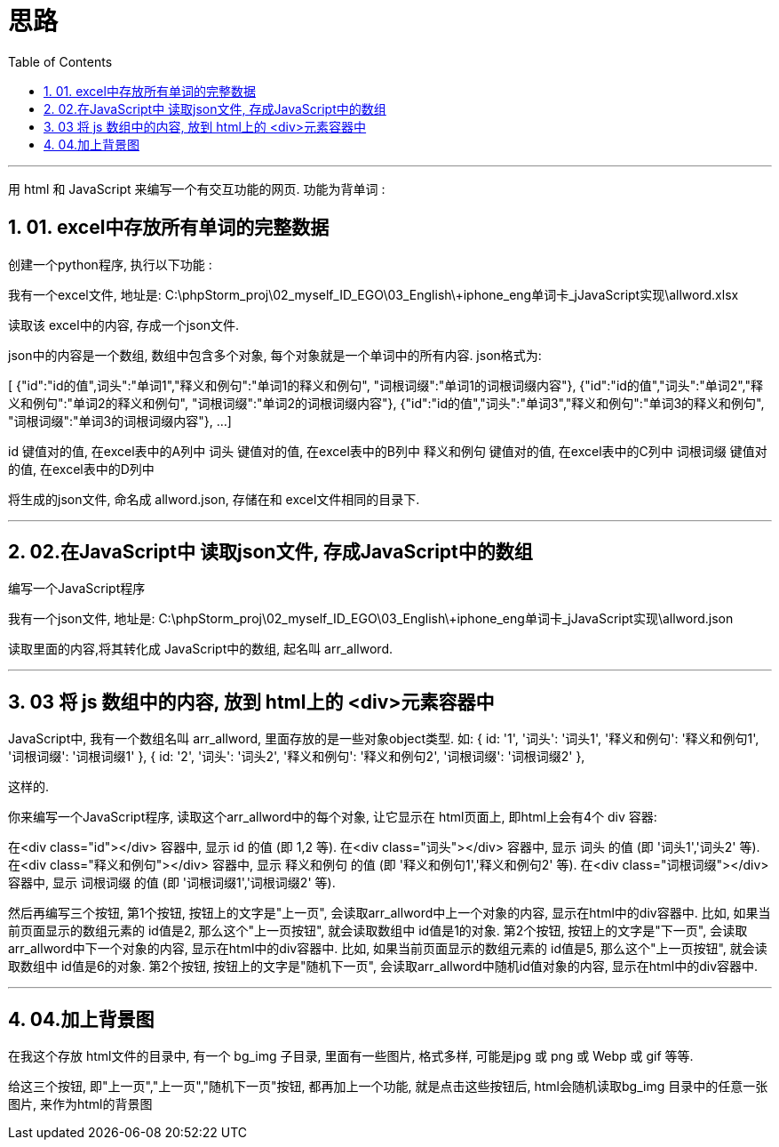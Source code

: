 
= 思路
:toc: left
:toclevels: 3
:sectnums:
:stylesheet: myAdocCss.css

'''

用 html 和 JavaScript 来编写一个有交互功能的网页. 功能为背单词 :


== 01. excel中存放所有单词的完整数据

创建一个python程序, 执行以下功能 :

我有一个excel文件, 地址是:
C:\phpStorm_proj\02_myself_ID_EGO\03_English\+iphone_eng单词卡_jJavaScript实现\allword.xlsx

读取该 excel中的内容, 存成一个json文件.

json中的内容是一个数组, 数组中包含多个对象, 每个对象就是一个单词中的所有内容. json格式为:


[
{"id":"id的值",词头":"单词1","释义和例句":"单词1的释义和例句", "词根词缀":"单词1的词根词缀内容"},
{"id":"id的值","词头":"单词2","释义和例句":"单词2的释义和例句", "词根词缀":"单词2的词根词缀内容"},
{"id":"id的值","词头":"单词3","释义和例句":"单词3的释义和例句", "词根词缀":"单词3的词根词缀内容"},
...
]


id 键值对的值, 在excel表中的A列中
词头 键值对的值, 在excel表中的B列中
释义和例句 键值对的值, 在excel表中的C列中
词根词缀 键值对的值, 在excel表中的D列中

将生成的json文件, 命名成 allword.json, 存储在和 excel文件相同的目录下.



'''

== 02.在JavaScript中 读取json文件, 存成JavaScript中的数组

编写一个JavaScript程序

我有一个json文件, 地址是:
C:\phpStorm_proj\02_myself_ID_EGO\03_English\+iphone_eng单词卡_jJavaScript实现\allword.json

读取里面的内容,将其转化成 JavaScript中的数组, 起名叫 arr_allword.

'''


== 03 将 js 数组中的内容, 放到 html上的 <div>元素容器中

JavaScript中, 我有一个数组名叫 arr_allword, 里面存放的是一些对象object类型. 如:
{ id: '1', '词头': '词头1', '释义和例句': '释义和例句1', '词根词缀': '词根词缀1' },
{ id: '2', '词头': '词头2', '释义和例句': '释义和例句2', '词根词缀': '词根词缀2' },

这样的.

你来编写一个JavaScript程序, 读取这个arr_allword中的每个对象, 让它显示在 html页面上, 即html上会有4个 div 容器:

在<div class="id"></div> 容器中, 显示 id 的值 (即 1,2 等).
在<div class="词头"></div> 容器中, 显示 词头 的值 (即 '词头1','词头2' 等).
在<div class="释义和例句"></div> 容器中, 显示 释义和例句 的值 (即 '释义和例句1','释义和例句2' 等).
在<div class="词根词缀"></div> 容器中, 显示 词根词缀 的值 (即 '词根词缀1','词根词缀2' 等).

然后再编写三个按钮,
第1个按钮, 按钮上的文字是"上一页", 会读取arr_allword中上一个对象的内容, 显示在html中的div容器中. 比如, 如果当前页面显示的数组元素的 id值是2, 那么这个"上一页按钮", 就会读取数组中 id值是1的对象.
第2个按钮, 按钮上的文字是"下一页", 会读取arr_allword中下一个对象的内容, 显示在html中的div容器中.  比如, 如果当前页面显示的数组元素的 id值是5, 那么这个"上一页按钮", 就会读取数组中 id值是6的对象.
第2个按钮, 按钮上的文字是"随机下一页", 会读取arr_allword中随机id值对象的内容, 显示在html中的div容器中.


'''

== 04.加上背景图

在我这个存放 html文件的目录中, 有一个 bg_img 子目录, 里面有一些图片, 格式多样, 可能是jpg 或 png 或 Webp 或 gif 等等.

给这三个按钮, 即"上一页","上一页","随机下一页"按钮, 都再加上一个功能, 就是点击这些按钮后, html会随机读取bg_img 目录中的任意一张图片, 来作为html的背景图









